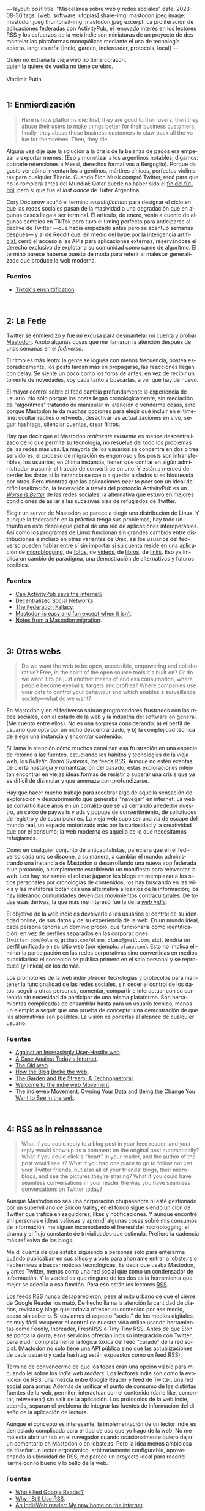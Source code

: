 ---
layout: post
title: "Miscelánea sobre web y redes sociales"
date: 2023-08-30
tags: [web, software, utopías]
share-img: mastodon.jpeg
image: mastodon.jpeg
thumbnail-img: mastodon.jpeg
excerpt: La proliferación de aplicaciones federadas con ActivityPub, el renovado interés en los lectores RSS y los esfuerzos de la web indie son miniaturas de un proyecto de desmantelar las plataformas monopólicas mediante el uso de tecnología abierta.
lang: es
refs: [indie, garden, indiereader, protocols, local]
---
#+OPTIONS: toc:nil num:nil
#+LANGUAGE: es

#+begin_verse
Quien no extraña la vieja web no tiene corazón,
quien la quiere de vuelta no tiene cerebro.

Vladimir Putin
#+end_verse

#+begin_export html
<br/>
#+end_export

** 1: Enmierdización

   #+begin_quote
Here is how platforms die: first, they are good to their users; then they abuse their users to make things better for their business customers; finally, they abuse those business customers to claw back all the value for themselves. Then, they die.
   #+end_quote

Alguna vez dije que la solución a la crisis de la balanza de pagos era empezar a exportar memes. (Eso y monetizar a los argentinos notables; digamos: cobrarle retenciones a Messi, derechos formativos a Bergoglio). Porque da gusto ver cómo inventan los argentinos, mártires cínicos,  perfectos violinistas para cualquier Titanic. Cuando Elon Musk compró Twitter, recé para que no lo rompiera antes del Mundial: Qatar puede no haber sido el [[file:justicia-poetica/][fin del fútbol]], pero sí que fue el /last dance/ de Tuiter Argentina.

Cory Doctorow acuñó el termino /enshittification/ para designar el ciclo en que las redes sociales pasan de la masividad a una degradación que en algunos casos llega a ser terminal. El artículo, de enero, venía a cuento de algunos cambios en TikTok pero tuvo el timing perfecto para anticiparse al declive de Twitter ---que había empezado antes pero se acentuó semanas después--- y al de Reddit que, en medio del [[file:la-era-de-la-boludez][hype por la inteligencia artificial]], cerró el acceso a las APIs para aplicaciones externas, reservándose el derecho exclusivo de explotar a su comunidad como carne de algoritmo. El término parece haberse puesto de moda para referir al malestar generalizado que produce la web moderna.

*** Fuentes
     - [[https://pluralistic.net/2023/01/21/potemkin-ai/#hey-guys][Tiktok's enshittification]].

#+begin_export html
<br/>
#+end_export


** 2: La Fede

Twitter se enmierdizó y fue mi excusa para desmantelar mi cuenta y probar [[https://joinmastodon.org/][Mastodon]]. Anoto algunas cosas que me llamaron la atención después de unas semanas en el /fediverso/.

El ritmo es más lento: la gente se loguea con menos frecuencia, postea esporádicamente, los posts tardan más en propagarse, las reacciones llegan con delay. Se siente un poco como los foros de antes: en vez de recibir un torrente de novedades, voy cada tanto a buscarlas, a ver qué hay de nuevo.

El mayor control sobre el feed cambia profundamente la experiencia de usuario. No sólo porque los posts llegan cronológicamente, sin mediación de "algoritmos" tratando de manipular mi atención o venderme cosas, sino porque Mastodon te da muchas opciones para elegir qué incluir en el timeline: ocultar replies o retweets, desactivar las actualizaciones en vivo, seguir hashtags, silenciar cuentas, crear filtros.

Hay que decir que el Mastodon /realmente existente/ es menos descentralizado de lo que permite su tecnología, no resuelve del todo los problemas de las redes masivas. La mayoría de los usuarios se concentra en dos o tres servidores; el proceso de migración es engorroso y los posts son intransferibles; los usuarios, en última instancia, tienen que confiar en algún administrador o asumir el trabajo de convertirse en uno. Y están a merced de perder los datos si la instancia se cae o a quedar aislados si es bloqueada por otras. Pero mientras que las aplicaciones /peer to peer/ son un ideal de difícil realización, la federación a través del protocolo ActivityPub es un
[[file:worse-is-better-is-worse-is-better][/Worse is Better/]] de las redes sociales: la alternativa que estuvo en mejores condiciones de asilar a las sucesivas olas de refugiados de Twitter.

Elegir un server de Mastodon se parece a elegir una distribución de Linux. Y aunque la federación en la práctica tenga sus problemas, hay todo un triunfo en este despliegue global de una red de aplicaciones interoperables. Así como los programas de Linux funcionan sin grandes cambios entre distribuciones e incluso en otras variantes de Unix, así los usuarios del fediverso pueden hablar entre sí sin importar si su cuenta reside en una aplicación de [[https://micro.blog/][microblogging]], de [[https://pixelfed.org][fotos]], de [[https://joinpeertube.org][videos]], de [[https://joinbookwyrm.com/][libros]], de [[https://join-lemmy.org/][links]]. Eso ya implica un cambio de paradigma, una demostración de alternativas y futuros posibles.

*** Fuentes
   - [[https://www.theverge.com/2023/4/20/23689570/activitypub-protocol-standard-social-network][Can ActivityPub save the internet?]]
   - [[https://medium.com/decentralized-web/decentralized-social-networks-e5a7a2603f53][Decentralized Social Networks]].
   - [[https://rosenzweig.io/blog/the-federation-fallacy.html][The Federation Fallacy]].
   - [[https://erinkissane.com/mastodon-is-easy-and-fun-except-when-it-isnt][Mastodon is easy and fun except when it isn’t]].
   - [[https://erinkissane.com/notes-from-a-mastodon-migration][Notes from a Mastodon migration]].

#+begin_export html
<br/>
#+end_export


** 3: Otras webs

#+begin_quote
Do we want the web to be open, accessible, empowering and collaborative? Free, in the spirit of  the open source tools it's built on? Or do we want it to be just another means of endless consumption, where people become eyeballs, targets and profiles? Where companies use your data to control your behaviour and which enables a surveillance society—what do we want?
#+end_quote

En Mastodon y en el fediverso sobran programadores frustrados con las redes sociales, con el estado de la web y la industria del software en general. (Me cuento entre ellos). No es una sorpresa considerando: a) el perfil de usuario que opta por un nicho descentralizado, y b) la complejidad técnica de elegir una instancia y encontrar contenido.

Sí llama la atención cómo muchos canalizan esa frustración en una especie de retorno a las fuentes, estudiando los hábitos y tecnologías de la vieja web, los /Bulletin Board Systems/, los feeds RSS. Aunque no estén exentas de cierta nostalgia y romantización del pasado, estas exploraciones intentan encontrar en viejas ideas formas de resistir o superar una crisis que ya es difícil de disimular y que amenaza con profundizarse.

Hay que hacer mucho trabajo para recobrar algo de aquella sensación de exploración y descubrimiento que generaba "navegar" en internet. La web se convirtió hace años en un corralito que se va cerrando alrededor nuestro, un cerco de paywalls y ads y popups de consentimiento, de solicitudes de registro y de suscripciones. La vieja web supo ser una vía de escape del mundo real, un espacio motorizado más por la curiosidad y la creatividad que por el consumo; la web moderna es aquello de lo que necesitamos refugiarnos.

Como en cualquier conjunto de anticapitalistas, pareciera que en el fediverso cada uno se dispone, a su manera, a cambiar el mundo: administrando una instancia de Mastodon o desarrollando una nueva app federada o un protocolo, o simplemente escribiendo un manifiesto para reinventar la web. Los hay revisando el rol que jugaron los blogs en reemplazar a los sitios personales por cronologías de contenidos; los hay buscando en las wikis y las metáforas botánicas una alternativa a los ríos de la información; los hay liderando comunidades devenidas movimientos contraculturales. De todas esas derivas, la que más me interesó fue la de la [[https://indieweb.org][/web indie/]].

El objetivo de la web indie es devolverle a los usuarios el control de su identidad online, de sus datos y de su experiencia de la web. En un mundo ideal, cada persona tendría un dominio propio, que funcionaría como identificación: en vez de perfiles separados en las corporaciones (~twitter.com/@olano~, ~github.com/olano~, ~olano@gmail.com~, etc), tendría un perfil unificado en su sitio web (por ejemplo: ~olano.com~). Esto no implica eliminar la participación en las redes corporativas sino convertirlas en medios subsidiarios: el contenido se publica primero en el sitio personal y se reproduce (y linkea) en los demás.


Los promotores de la web indie ofrecen tecnologías y protocolos para mantener la funcionalidad de las redes sociales, sin ceder el control de los datos: seguir a otras personas, comentar, compartir e interactuar con su contenido sin necesidad de participar de una misma plataforma. Son herramientas complicadas de ensamblar hasta para un usuario técnico, menos un ejemplo a seguir que una prueba de concepto: una demostración de que las alternativas son posibles. La visión es ponerlas al alcance de cualquier usuario.

*** Fuentes
   - [[https://neustadt.fr/essays/against-a-user-hostile-web/][Against an Increasingly User-Hostile web]].
   - [[https://sadgrl.online/cyberspace/modern-web][A Case Against Today's Internet]].
   - [[https://devon.lol/blog/the-old-web/][The Old web]].
   - [[https://stackingthebricks.com/how-blogs-broke-the-web/][How the Blog Broke the web]].
   - [[https://hapgood.us/2015/10/17/the-garden-and-the-stream-a-technopastoral/][The Garden and the Stream: A Technopastoral]].
   - [[https://slate.com/technology/2014/04/indiewebcamps-create-tools-for-a-new-internet.html][Welcome to the indie web Movement]].
   - [[https://www.jvt.me/posts/2019/10/20/indieweb-talk/][The indieweb Movement: Owning Your Data and Being the Change You Want to See in the web]].

#+begin_export html
<br/>
#+end_export


** 4: RSS as in reinassance

   #+begin_quote
What if you could reply to a blog post in your feed reader, and your reply would show up as a comment on the original post automatically? What if you could click a “heart” in your reader, and the author of the post would see it? What if you had one place to go to follow not just your Twitter friends, but also all of your friends’ blogs, their microblogs, and see the pictures they’re sharing? What if you could have seamless conversations in your reader the way you have seamless conversations on Twitter today?
   #+end_quote

Aunque Mastodon no sea una corporación chupasangre ni esté gestionado por un supervillano de Silicon Valley, en el fondo sigue siendo un clon de Twitter que trafica en seguidores, likes y notificaciones. Y aunque encontré ahí personas e ideas valiosas y aprendí algunas cosas sobre mis consumos de información, me siguen incomodando el frenesí del microblogging, el drama y el flujo constante de trivialidades que estimula. Prefiero la cadencia más reflexiva de los blogs.

Me di cuenta de que estaba siguiendo a personas solo para enterarme cuándo publicaban en sus sitios y a bots para ahorrame entrar a lobste.rs o hackernews a buscar noticias tecnológicas. Es decir que usaba Mastodon, y antes Twitter, menos como una red social que como un condensador de información. Y la verdad es que ninguno de los dos es la herramienta que mejor se adecúa a esa función. Para eso están los lectores [[https://aboutfeeds.com/][RSS]].

Los feeds RSS nunca desaparecieron, pese al mito urbano de que el cierre de Google Reader los mató. De hecho llama la atención la cantidad de diarios, revistas y blogs que todavía ofrecen su contenido por ese medio, acaso sin saberlo. Si obviamos el aspecto "social" de los medios digitales, es muy fácil recuperar el control de nuestra vida online usando herramientas como Feedly, Inoreader, FreshRSS o Tiny Tiny RSS. Antes de que Elon se ponga la gorra, esos servicios ofrecían incluso integración con Twitter, para eludir completamente la lógica tóxica del feed "curado" de la red social. (Mastodon no solo tiene una API pública sino que las actualizaciones de cada usuario y cada hashtag están expuestos como un feed RSS).

Terminé de convencerme de que los feeds eran una opción viable para mi cuando leí sobre los /indie web readers/. Los lectores indie son como la evolución de RSS: una mezcla entre Google Reader y feed de Twitter, una red social para armar. Además de unificar el punto de consumo de las distintas fuentes de la web, permiten interactuar con el contenido (darle like, comentar, retweetear) sin salir de la aplicación. Los protocolos de la web indie, además, separan el problema de integrar las fuentes de información del diseño de la aplicación de lectura.

Aunque el concepto es interesante, la implementación de un lector indie es demasiado complicada para el tipo de uso que yo hago de la web. No me molesta abrir un tab en el navegador cuando ocasionalmente quiero dejar un comentario en Mastodon o en lobste.rs. Pero la idea menos ambiciosa de diseñar un lector ergonómico, arbitrariamente configurable, aprovechando la ubicuidad de RSS, me parece un proyecto ideal para reconciliarme con lo bueno y lo bello de la web.


*** Fuentes
   - [[https://www.theverge.com/23778253/google-reader-death-2013-rss-social][Who killed Google Reader?]]
   - [[https://atthis.link/blog/2021/rss.html][Why I Still Use RSS]].
   - [[https://aaronparecki.com/2018/04/20/46/indieweb-reader-my-new-home-on-the-internet][An IndieWeb reader: My new home on the internet]].

#+begin_export html
<br/>
#+end_export


** 5: Protocolos sí, plataformas no

#+begin_quote
Moving us back toward a world where protocols are dominant over platforms could be of tremendous benefit to free speech and innovation online. Such a move has the potential to return us to the early promise of the web: to create a place where like-minded people can connect on various topics around the globe and anyone can discover useful information on a variety of different subjects without it being polluted by abuse and disinformation.
#+end_quote

La proliferación de aplicaciones federadas con ActivityPub, el renovado interés en los lectores RSS y los esfuerzos de la web indie son miniaturas de un proyecto de desmantelar las plataformas monopólicas mediante el uso de tecnología abierta, un proyecto que Mike Masnick expresó muy bien en su artículo de 2019.

La vieja web funcionaba alrededor de un conjunto de protocolos abiertos: TCP/IP para la comunicación, HTTP para la web, IMAP, POP3 y SMTP para los mails, IRC y XMPP para el chat.
Esos protocolos funcionaban bien para los usuarios pero no ofrecían muchas oportunidades de explotación económica. La solución de la web 2.0 fue la que Cory Doctorow describe en su ciclo de enmierdización: crear plataformas cerradas alrededor de los protocolos (Facebook, Twitter, Whatsapp), tentar a los usuarios con mejor funcionalidad que las versiones abiertas y, una vez que los tenían "rehenes", aprovechar económicamente el monopolio (usualmente acumulando datos para vender ads).

El texto de Masnick se enfoca en el problema de la libertad de expresión en la web actual. Según el autor, las plataformas crecieron tanto en tamaño e influencia que pasaron a tener ciertas "responsabilidades civiles" que no están en condiciones de cumplir: se espera que prevengan los discursos de odio y la desinformación pero que no caigan en la censura y la vigilancia, todo mientras satisfacen a los accionistas que financiaron aquel crecimiento. El resultado es que el costo de moderación de contenido es cada vez más alto, la vigilancia y la explotación de los usuarios es cada vez más agresiva y nadie está contento. Masnick propone una solución técnica: volver a un mundo protocolos, como el de la vieja web:

#+begin_quote
While there would be specific protocols for the various types of platforms we see today, there would then be many competing interface implementations of that protocol. The lowered switching costs of moving from one implementation to another would create less lock-in, and the ability for anyone to create their own interface and get access to all of the content and users on the underlying protocol makes the barriers to entry for competition drastically lower. You don’t need to build an entirely new Facebook if you already have access to everyone making use of the “social network protocol” and just provide a different, or better, interface to it.
#+end_quote

En ese mundo, en vez de redes aisladas como Facebook, Reddit y Twitter, existiría un "protocolo de red social" (que me imagino parecido al ActivityPub del fediverso) y muchas implementaciones de interfaces compitiendo entre sí. Podría haber interfaces que garanticen determinadas formas de control de contenido o determinada experiencia de usuario, por ejemplo diseñadas para contenido audiovisual o para lectura de noticias o para chatear. Los usuarios podrían elegir, cambiar y combinar interfaces sin perder a sus contactos y los implementadores de interfaces, que ocuparían el lugar actual de las plataformas, tendrían incentivos para ofrecer un mejor producto:

#+begin_quote
End users would still be able to make use of their own data for various social media tools, but rather than having that data locked up in opaque silos with no access, no transparency, and no control, the control would be moved entirely to the end users. The intermediaries are incentivized to be on their best behavior to avoid being cut off.
#+end_quote

Esta idea de "invertir el control" y devolverle sus datos a los usuarios tiene mucho en común con los principios del /local-first software/, un proyecto liderado por Martin Kleppmann que propone alcanzar un balance entre la conveniencia de las plataformas en la nube, y la eficiencia y longevidad de los programas tradicionales "offline".

En los últimos 15 años, con el mayor acceso a internet y la proliferación de las computadoras móviles, nos fuimos acostumbrando a que el software pase del escritorio al navegador y del navegador a la app móvil, a que los datos pasen de nuestro disco rígido a la nube, a que el software que antes comprábamos (o no) sea ahora un servicio al que nos tenemos que suscribir. Y lo que pagamos en esa transacción (entregando plata o privacidad) es conveniencia: no tener que bajar o instalar programas, poder usar nuestra cuenta de Google para todo, no preocuparnos por hacer backups o compartir archivos entre personas o sincronizar nuestros varios dispositivos. Pero, quizás sin darnos cuenta, perdimos en esa transición muchas cosas que dábamos por sentadas: ahora cualquier acción tarda más porque tiene que pasar por el servidor, perdemos el acceso al software y los datos cuando no tenemos internet, vivimos expuestos a que el servicio se caiga o que cambien los precios o los términos de uso. O que la empresa se funda porque Amazon copió su servicio, o que la compre Google y decida que al cabo que ni quería mantener ese producto.

La propuesta del local-first es tener lo mejor de los dos mundos: que el usuario sea dueño y tenga acceso para siempre al software y a los datos, y que el servidor ejerza apenas un rol de soporte, de intercambio y sincronización de datos. Aunque el foco esté puesto en la experiencia de usuario y la colaboración en tiempo real, buena parte de la tecnología necesaria para ejecutar el proyecto local-first contribuye al plan de reemplazar las plataformas con protocolos. En ambos casos el control está en los márgenes de la red, en manos de los usuarios, y la nube provee un servicio que no puede trastocarse en monopolio.

#+BEGIN_CENTER
\lowast{} \lowast{} \lowast{}
#+END_CENTER


En vista de las continuas burradas de Elon Musk, del creciente desencanto con las plataformas ---esa enmierdización que ya salpica hasta a los usuarios menos sofisticados---, de la viabilidad del fediverso y el supuesto interés de Tumblr y Facebook de integrarse a ActivityPub, es tentador suspender la incredulidad y pensar que ese mundo de protocolos en vez de plataformas está un poco más cerca que algunos años atrás. Que todavía queda espacio para construir una web más humana.

*** Fuentes
   - [[https://knightcolumbia.org/content/protocols-not-platforms-a-technological-approach-to-free-speech][Protocols, Not Platforms: A Technological Approach to Free Speech]].
   - [[https://educatedguesswork.org/posts/wei/][The endpoint of Web Environment Integrity is a closed Web]].
   - [[https://www.inkandswitch.com/local-first/][Local-first software: You own your data, in spite of the cloud]].
   - [[https://www.wired.com/story/the-cloud-is-a-prison-can-the-local-first-software-movement-set-us-free/][The Cloud Is a Prison. Can the Local-First Software Movement Set Us Free?]]
   - [[https://www.gyford.com/phil/writing/2013/02/27/our-incredible-journey/][Our Incredible Journey]].
